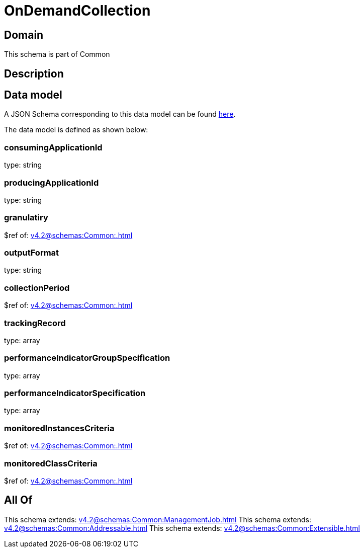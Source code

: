 = OnDemandCollection

[#domain]
== Domain

This schema is part of Common

[#description]
== Description




[#data_model]
== Data model

A JSON Schema corresponding to this data model can be found https://tmforum.org[here].

The data model is defined as shown below:


=== consumingApplicationId
type: string


=== producingApplicationId
type: string


=== granulatiry
$ref of: xref:v4.2@schemas:Common:.adoc[]


=== outputFormat
type: string


=== collectionPeriod
$ref of: xref:v4.2@schemas:Common:.adoc[]


=== trackingRecord
type: array


=== performanceIndicatorGroupSpecification
type: array


=== performanceIndicatorSpecification
type: array


=== monitoredInstancesCriteria
$ref of: xref:v4.2@schemas:Common:.adoc[]


=== monitoredClassCriteria
$ref of: xref:v4.2@schemas:Common:.adoc[]


[#all_of]
== All Of

This schema extends: xref:v4.2@schemas:Common:ManagementJob.adoc[]
This schema extends: xref:v4.2@schemas:Common:Addressable.adoc[]
This schema extends: xref:v4.2@schemas:Common:Extensible.adoc[]
